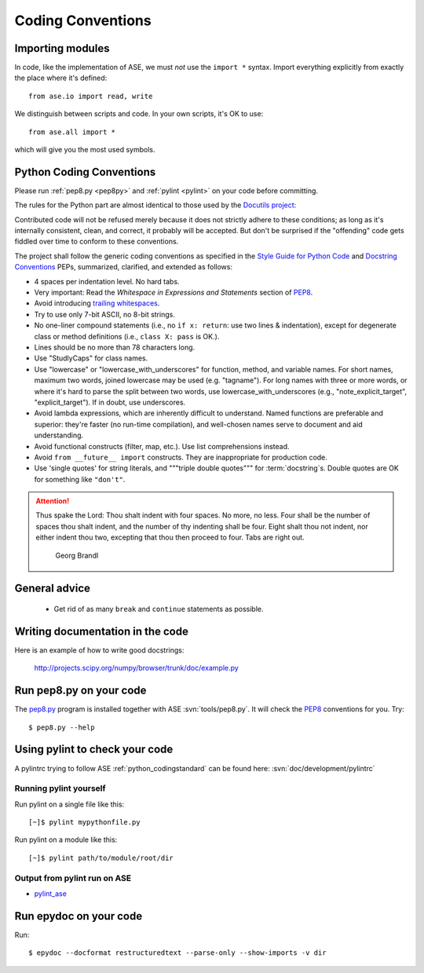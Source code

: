 .. _python_codingstandard:

==================
Coding Conventions
==================


Importing modules
=================

In code, like the implementation of ASE, we must *not* use the
``import *`` syntax.  Import everything explicitly from exactly the
place where it's defined::

  from ase.io import read, write

We distinguish between scripts and code.  In your own scripts, it's OK
to use::

  from ase.all import *

which will give you the most used symbols.


Python Coding Conventions
=========================

Please run :ref:`pep8.py <pep8py>` and :ref:`pylint <pylint>` on your
code before committing.

The rules for the Python part are almost identical
to those used by the `Docutils project`_:

Contributed code will not be refused merely because it does not
strictly adhere to these conditions; as long as it's internally
consistent, clean, and correct, it probably will be accepted.  But
don't be surprised if the "offending" code gets fiddled over time to
conform to these conventions.

The project shall follow the generic coding conventions as
specified in the `Style Guide for Python Code`_ and `Docstring
Conventions`_ PEPs, summarized, clarified, and extended as follows:

* 4 spaces per indentation level.  No hard tabs.

* Very important:  Read the *Whitespace in Expressions and Statements*
  section of PEP8_.

* Avoid introducing `trailing whitespaces`_.

* Try to use only 7-bit ASCII, no 8-bit strings.

* No one-liner compound statements (i.e., no ``if x: return``: use two
  lines & indentation), except for degenerate class or method
  definitions (i.e., ``class X: pass`` is OK.).

* Lines should be no more than 78 characters long.

* Use "StudlyCaps" for class names.

* Use "lowercase" or "lowercase_with_underscores" for function,
  method, and variable names.  For short names, maximum two words,
  joined lowercase may be used (e.g. "tagname").  For long names with
  three or more words, or where it's hard to parse the split between
  two words, use lowercase_with_underscores (e.g.,
  "note_explicit_target", "explicit_target").  If in doubt, use
  underscores.

* Avoid lambda expressions, which are inherently difficult to
  understand.  Named functions are preferable and superior: they're
  faster (no run-time compilation), and well-chosen names serve to
  document and aid understanding.

* Avoid functional constructs (filter, map, etc.).  Use list
  comprehensions instead.

* Avoid ``from __future__ import`` constructs.  They are inappropriate
  for production code.

* Use 'single quotes' for string literals, and """triple double
  quotes""" for :term:`docstring`\ s.  Double quotes are OK for
  something like ``"don't"``.

.. _PEP8:
.. _Style Guide for Python Code: http://www.python.org/peps/pep-0008.html
.. _Docstring Conventions: http://www.python.org/peps/pep-0257.html
.. _Docutils project: http://docutils.sourceforge.net/docs/dev/policies.html#python-coding-conventions
.. _trailing whitespaces: http://www.gnu.org/software/emacs/manual/html_node/emacs/Useless-Whitespace.html

.. attention::

   Thus spake the Lord: Thou shalt indent with four spaces. No more, no less.
   Four shall be the number of spaces thou shalt indent, and the number of thy
   indenting shall be four. Eight shalt thou not indent, nor either indent thou
   two, excepting that thou then proceed to four. Tabs are right out.

                                          Georg Brandl


General advice
==============

 * Get rid of as many ``break`` and ``continue`` statements as possible.


Writing documentation in the code
=================================

Here is an example of how to write good docstrings:

  http://projects.scipy.org/numpy/browser/trunk/doc/example.py


.. _pep8py:

Run pep8.py on your code
========================

The `pep8.py <https://github.com/jcrocholl/pep8>`_ program is
installed together with ASE :svn:`tools/pep8.py`.
It will check the PEP8_ conventions for you.  Try::

  $ pep8.py --help


.. _pylint:

Using pylint to check your code
===============================

A pylintrc trying to follow ASE :ref:`python_codingstandard` can be found here:
:svn:`doc/development/pylintrc`


Running pylint yourself
-----------------------

Run pylint on a single file like this::

    [~]$ pylint mypythonfile.py

Run pylint on a module like this::
    
    [~]$ pylint path/to/module/root/dir


Output from pylint run on ASE
-----------------------------

* pylint_ase_

.. _pylint_ase: http://dcwww.fys.dtu.dk/~s052580/pylint/ase

.. _epydoc:

Run epydoc on your code
=======================

Run::

  $ epydoc --docformat restructuredtext --parse-only --show-imports -v dir
